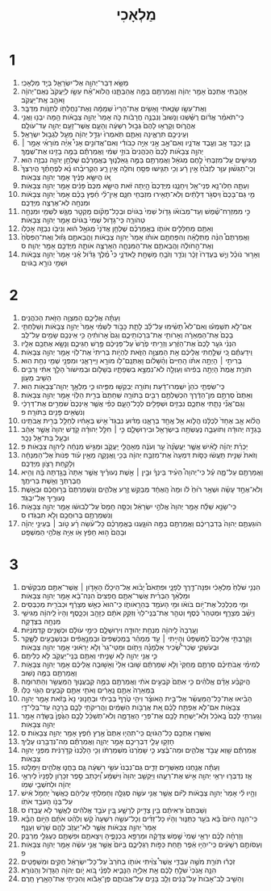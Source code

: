 #+TITLE: מַלְאָכִי
* 1
1. מַשָּׂ֥א דְבַר־יְהוָ֖ה אֶל־יִשְׂרָאֵ֑ל בְּיַ֖ד מַלְאָכִֽי׃
2. אָהַ֤בְתִּי אֶתְכֶם֙ אָמַ֣ר יְהוָ֔ה וַאֲמַרְתֶּ֖ם בַּמָּ֣ה אֲהַבְתָּ֑נוּ הֲלֹוא־אָ֨ח עֵשָׂ֤ו לְיַֽעֲקֹב֙ נְאֻם־יְהוָ֔ה וָאֹהַ֖ב אֶֽת־יַעֲקֹֽב׃
3. וְאֶת־עֵשָׂ֖ו שָׂנֵ֑אתִי וָאָשִׂ֤ים אֶת־הָרָיו֙ שְׁמָמָ֔ה וְאֶת־נַחֲלָתֹ֖ו לְתַנֹּ֥ות מִדְבָּֽר׃
4. כִּֽי־תֹאמַ֨ר אֱדֹ֜ום רֻשַּׁ֗שְׁנוּ וְנָשׁוּב֙ וְנִבְנֶ֣ה חֳרָבֹ֔ות כֹּ֤ה אָמַר֙ יְהוָ֣ה צְבָאֹ֔ות הֵ֥מָּה יִבְנ֖וּ וַאֲנִ֣י אֶהֱרֹ֑וס וְקָרְא֤וּ לָהֶם֙ גְּב֣וּל רִשְׁעָ֔ה וְהָעָ֛ם אֲשֶׁר־זָעַ֥ם יְהוָ֖ה עַד־עֹולָֽם׃
5. וְעֵינֵיכֶ֖ם תִּרְאֶ֑ינָה וְאַתֶּ֤ם תֹּֽאמְרוּ֙ יִגְדַּ֣ל יְהוָ֔ה מֵעַ֖ל לִגְב֥וּל יִשְׂרָאֵֽל׃
6. בֵּ֛ן יְכַבֵּ֥ד אָ֖ב וְעֶ֣בֶד אֲדֹנָ֑יו וְאִם־אָ֣ב אָ֣נִי אַיֵּ֣ה כְבֹודִ֡י וְאִם־אֲדֹונִ֣ים אָנִי֩ אַיֵּ֨ה מֹורָאִ֜י אָמַ֣ר ׀ יְהוָ֣ה צְבָאֹ֗ות לָכֶם֙ הַכֹּֽהֲנִים֙ בֹּוזֵ֣י שְׁמִ֔י וַאֲמַרְתֶּ֕ם בַּמֶּ֥ה בָזִ֖ינוּ אֶת־שְׁמֶֽךָ׃
7. מַגִּישִׁ֤ים עַֽל־מִזְבְּחִי֙ לֶ֣חֶם מְגֹאָ֔ל וַאֲמַרְתֶּ֖ם בַּמֶּ֣ה גֵֽאַלְנ֑וּךָ בֶּאֱמָרְכֶ֕ם שֻׁלְחַ֥ן יְהוָ֖ה נִבְזֶ֥ה הֽוּא׃
8. וְכִֽי־תַגִּשׁ֨וּן עִוֵּ֤ר לִזְבֹּ֙חַ֙ אֵ֣ין רָ֔ע וְכִ֥י תַגִּ֛ישׁוּ פִּסֵּ֥חַ וְחֹלֶ֖ה אֵ֣ין רָ֑ע הַקְרִיבֵ֨הוּ נָ֜א לְפֶחָתֶ֗ךָ הֲיִרְצְךָ֙ אֹ֚ו הֲיִשָּׂ֣א פָנֶ֔יךָ אָמַ֖ר יְהוָ֥ה צְבָאֹֽות׃
9. וְעַתָּ֛ה חַלּוּ־נָ֥א פְנֵי־אֵ֖ל וִֽיחָנֵ֑נוּ מִיֶּדְכֶם֙ הָ֣יְתָה זֹּ֔את הֲיִשָּׂ֤א מִכֶּם֙ פָּנִ֔ים אָמַ֖ר יְהוָ֥ה צְבָאֹֽות׃
10. מִ֤י גַם־בָּכֶם֙ וְיִסְגֹּ֣ר דְּלָתַ֔יִם וְלֹֽא־תָאִ֥ירוּ מִזְבְּחִ֖י חִנָּ֑ם אֵֽין־לִ֨י חֵ֜פֶץ בָּכֶ֗ם אָמַר֙ יְהוָ֣ה צְבָאֹ֔ות וּמִנְחָ֖ה לֹֽא־אֶרְצֶ֥ה מִיֶּדְכֶֽם׃
11. כִּ֣י מִמִּזְרַח־שֶׁ֜מֶשׁ וְעַד־מְבֹואֹ֗ו גָּדֹ֤ול שְׁמִי֙ בַּגֹּויִ֔ם וּבְכָל־מָקֹ֗ום מֻקְטָ֥ר מֻגָּ֛שׁ לִשְׁמִ֖י וּמִנְחָ֣ה טְהֹורָ֑ה כִּֽי־גָדֹ֤ול שְׁמִי֙ בַּגֹּויִ֔ם אָמַ֖ר יְהוָ֥ה צְבָאֹֽות׃
12. וְאַתֶּ֖ם מְחַלְּלִ֣ים אֹותֹ֑ו בֶּאֱמָרְכֶ֗ם שֻׁלְחַ֤ן אֲדֹנָי֙ מְגֹאָ֣ל ה֔וּא וְנִיבֹ֖ו נִבְזֶ֥ה אָכְלֹֽו׃
13. וַאֲמַרְתֶּם֩ הִנֵּ֨ה מַתְּלָאָ֜ה וְהִפַּחְתֶּ֣ם אֹותֹ֗ו אָמַר֙ יְהוָ֣ה צְבָאֹ֔ות וַהֲבֵאתֶ֣ם גָּז֗וּל וְאֶת־הַפִּסֵּ֙חַ֙ וְאֶת־הַ֣חֹולֶ֔ה וַהֲבֵאתֶ֖ם אֶת־הַמִּנְחָ֑ה הַאֶרְצֶ֥ה אֹותָ֛הּ מִיֶּדְכֶ֖ם אָמַ֥ר יְהוָֽה׃ ס
14. וְאָר֣וּר נֹוכֵ֗ל וְיֵ֤שׁ בְּעֶדְרֹו֙ זָכָ֔ר וְנֹדֵ֛ר וְזֹבֵ֥חַ מָשְׁחָ֖ת לַֽאדֹנָ֑י כִּי֩ מֶ֨לֶךְ גָּדֹ֜ול אָ֗נִי אָמַר֙ יְהוָ֣ה צְבָאֹ֔ות וּשְׁמִ֖י נֹורָ֥א בַגֹּויִֽם׃
* 2
1. וְעַתָּ֗ה אֲלֵיכֶ֛ם הַמִּצְוָ֥ה הַזֹּ֖את הַכֹּהֲנִֽים׃
2. אִם־לֹ֣א תִשְׁמְע֡וּ וְאִם־לֹא֩ תָשִׂ֨ימוּ עַל־לֵ֜ב לָתֵ֧ת כָּבֹ֣וד לִשְׁמִ֗י אָמַר֙ יְהוָ֣ה צְבָאֹ֔ות וְשִׁלַּחְתִּ֤י בָכֶם֙ אֶת־הַמְּאֵרָ֔ה וְאָרֹותִ֖י אֶת־בִּרְכֹֽותֵיכֶ֑ם וְגַם֙ אָרֹותִ֔יהָ כִּ֥י אֵינְכֶ֖ם שָׂמִ֥ים עַל־לֵֽב׃
3. הִנְנִ֨י גֹעֵ֤ר לָכֶם֙ אֶת־הַזֶּ֔רַע וְזֵרִ֤יתִי פֶ֙רֶשׁ֙ עַל־פְּנֵיכֶ֔ם פֶּ֖רֶשׁ חַגֵּיכֶ֑ם וְנָשָׂ֥א אֶתְכֶ֖ם אֵלָֽיו׃
4. וִֽידַעְתֶּ֕ם כִּ֚י שִׁלַּ֣חְתִּי אֲלֵיכֶ֔ם אֵ֖ת הַמִּצְוָ֣ה הַזֹּ֑את לִֽהְיֹ֤ות בְּרִיתִי֙ אֶת־לֵוִ֔י אָמַ֖ר יְהוָ֥ה צְבָאֹֽות׃
5. בְּרִיתִ֣י ׀ הָיְתָ֣ה אִתֹּ֗ו הַֽחַיִּים֙ וְהַ֨שָּׁלֹ֔ום וָאֶתְּנֵֽם־לֹ֥ו מֹורָ֖א וַיִּֽירָאֵ֑נִי וּמִפְּנֵ֥י שְׁמִ֖י נִחַ֥ת הֽוּא׃
6. תֹּורַ֤ת אֱמֶת֙ הָיְתָ֣ה בְּפִ֔יהוּ וְעַוְלָ֖ה לֹא־נִמְצָ֣א בִשְׂפָתָ֑יו בְּשָׁלֹ֤ום וּבְמִישֹׁור֙ הָלַ֣ךְ אִתִּ֔י וְרַבִּ֖ים הֵשִׁ֥יב מֵעָוֹֽן׃
7. כִּֽי־שִׂפְתֵ֤י כֹהֵן֙ יִשְׁמְרוּ־דַ֔עַת וְתֹורָ֖ה יְבַקְשׁ֣וּ מִפִּ֑יהוּ כִּ֛י מַלְאַ֥ךְ יְהוָֽה־צְבָאֹ֖ות הֽוּא׃
8. וְאַתֶּם֙ סַרְתֶּ֣ם מִן־הַדֶּ֔רֶךְ הִכְשַׁלְתֶּ֥ם רַבִּ֖ים בַּתֹּורָ֑ה שִֽׁחַתֶּם֙ בְּרִ֣ית הַלֵּוִ֔י אָמַ֖ר יְהוָ֥ה צְבָאֹֽות׃
9. וְגַם־אֲנִ֞י נָתַ֧תִּי אֶתְכֶ֛ם נִבְזִ֥ים וּשְׁפָלִ֖ים לְכָל־הָעָ֑ם כְּפִ֗י אֲשֶׁ֤ר אֵֽינְכֶם֙ שֹׁמְרִ֣ים אֶת־דְּרָכַ֔י וְנֹשְׂאִ֥ים פָּנִ֖ים בַּתֹּורָֽה׃ פ
10. הֲלֹ֨וא אָ֤ב אֶחָד֙ לְכֻלָּ֔נוּ הֲלֹ֛וא אֵ֥ל אֶֽחָ֖ד בְּרָאָ֑נוּ מַדּ֗וּעַ נִבְגַּד֙ אִ֣ישׁ בְּאָחִ֔יו לְחַלֵּ֖ל בְּרִ֥ית אֲבֹתֵֽינוּ׃
11. בָּגְדָ֣ה יְהוּדָ֔ה וְתֹועֵבָ֛ה נֶעֶשְׂתָ֥ה בְיִשְׂרָאֵ֖ל וּבִירֽוּשָׁלָ֑͏ִם כִּ֣י ׀ חִלֵּ֣ל יְהוּדָ֗ה קֹ֤דֶשׁ יְהוָה֙ אֲשֶׁ֣ר אָהֵ֔ב וּבָעַ֖ל בַּת־אֵ֥ל נֵכָֽר׃
12. יַכְרֵ֨ת יְהוָ֜ה לָאִ֨ישׁ אֲשֶׁ֤ר יַעֲשֶׂ֙נָּה֙ עֵ֣ר וְעֹנֶ֔ה מֵאָהֳלֵ֖י יַֽעֲקֹ֑ב וּמַגִּ֣ישׁ מִנְחָ֔ה לַֽיהוָ֖ה צְבָאֹֽות׃ פ
13. וְזֹאת֙ שֵׁנִ֣ית תַּֽעֲשׂ֔וּ כַּסֹּ֤ות דִּמְעָה֙ אֶת־מִזְבַּ֣ח יְהוָ֔ה בְּכִ֖י וַֽאֲנָקָ֑ה מֵאֵ֣ין עֹ֗וד פְּנֹות֙ אֶל־הַמִּנְחָ֔ה וְלָקַ֥חַת רָצֹ֖ון מִיֶּדְכֶֽם׃
14. וַאֲמַרְתֶּ֖ם עַל־מָ֑ה עַ֡ל כִּי־יְהוָה֩ הֵעִ֨יד בֵּינְךָ֜ וּבֵ֣ין ׀ אֵ֣שֶׁת נְעוּרֶ֗יךָ אֲשֶׁ֤ר אַתָּה֙ בָּגַ֣דְתָּה בָּ֔הּ וְהִ֥יא חֲבֶרְתְּךָ֖ וְאֵ֥שֶׁת בְּרִיתֶֽךָ׃
15. וְלֹא־אֶחָ֣ד עָשָׂ֗ה וּשְׁאָ֥ר ר֙וּחַ֙ לֹ֔ו וּמָה֙ הָֽאֶחָ֔ד מְבַקֵּ֖שׁ זֶ֣רַע אֱלֹהִ֑ים וְנִשְׁמַרְתֶּם֙ בְּר֣וּחֲכֶ֔ם וּבְאֵ֥שֶׁת נְעוּרֶ֖יךָ אַל־יִבְגֹּֽד׃
16. כִּֽי־שָׂנֵ֣א שַׁלַּ֗ח אָמַ֤ר יְהוָה֙ אֱלֹהֵ֣י יִשְׂרָאֵ֔ל וְכִסָּ֤ה חָמָס֙ עַל־לְבוּשֹׁ֔ו אָמַ֖ר יְהוָ֣ה צְבָאֹ֑ות וְנִשְׁמַרְתֶּ֥ם בְּרוּחֲכֶ֖ם וְלֹ֥א תִבְגֹּֽדוּ׃ ס
17. הֹוגַעְתֶּ֤ם יְהוָה֙ בְּדִבְרֵיכֶ֔ם וַאֲמַרְתֶּ֖ם בַּמָּ֣ה הֹוגָ֑עְנוּ בֶּאֱמָרְכֶ֗ם כָּל־עֹ֨שֵׂה רָ֜ע טֹ֣וב ׀ בְּעֵינֵ֣י יְהוָ֗ה וּבָהֶם֙ ה֣וּא חָפֵ֔ץ אֹ֥ו אַיֵּ֖ה אֱלֹהֵ֥י הַמִּשְׁפָּֽט׃
* 3
1. הִנְנִ֤י שֹׁלֵחַ֙ מַלְאָכִ֔י וּפִנָּה־דֶ֖רֶךְ לְפָנָ֑י וּפִתְאֹם֩ יָבֹ֨וא אֶל־הֵיכָלֹ֜ו הָאָדֹ֣ון ׀ אֲשֶׁר־אַתֶּ֣ם מְבַקְשִׁ֗ים וּמַלְאַ֨ךְ הַבְּרִ֜ית אֲשֶׁר־אַתֶּ֤ם חֲפֵצִים֙ הִנֵּה־בָ֔א אָמַ֖ר יְהוָ֥ה צְבָאֹֽות׃
2. וּמִ֤י מְכַלְכֵּל֙ אֶת־יֹ֣ום בֹּואֹ֔ו וּמִ֥י הָעֹמֵ֖ד בְּהֵרָֽאֹותֹ֑ו כִּֽי־הוּא֙ כְּאֵ֣שׁ מְצָרֵ֔ף וּכְבֹרִ֖ית מְכַבְּסִֽים׃
3. וְיָשַׁ֨ב מְצָרֵ֤ף וּמְטַהֵר֙ כֶּ֔סֶף וְטִהַ֤ר אֶת־בְּנֵֽי־לֵוִי֙ וְזִקַּ֣ק אֹתָ֔ם כַּזָּהָ֖ב וְכַכָּ֑סֶף וְהָיוּ֙ לַֽיהוָ֔ה מַגִּישֵׁ֥י מִנְחָ֖ה בִּצְדָקָֽה׃
4. וְעָֽרְבָה֙ לַֽיהוָ֔ה מִנְחַ֥ת יְהוּדָ֖ה וִירֽוּשָׁלָ֑͏ִם כִּימֵ֣י עֹולָ֔ם וּכְשָׁנִ֖ים קַדְמֹנִיֹּֽות׃
5. וְקָרַבְתִּ֣י אֲלֵיכֶם֮ לַמִּשְׁפָּט֒ וְהָיִ֣יתִי ׀ עֵ֣ד מְמַהֵ֗ר בַּֽמְכַשְּׁפִים֙ וּבַמְנָ֣אֲפִ֔ים וּבַנִּשְׁבָּעִ֖ים לַשָּׁ֑קֶר וּבְעֹשְׁקֵ֣י שְׂכַר־שָׂ֠כִיר אַלְמָנָ֨ה וְיָתֹ֤ום וּמַטֵּי־גֵר֙ וְלֹ֣א יְרֵא֔וּנִי אָמַ֖ר יְהוָ֥ה צְבָאֹֽות׃
6. כִּ֛י אֲנִ֥י יְהוָ֖ה לֹ֣א שָׁנִ֑יתִי וְאַתֶּ֥ם בְּנֵֽי־יַעֲקֹ֖ב לֹ֥א כְלִיתֶֽם׃
7. לְמִימֵ֨י אֲבֹתֵיכֶ֜ם סַרְתֶּ֤ם מֵֽחֻקַּי֙ וְלֹ֣א שְׁמַרְתֶּ֔ם שׁ֤וּבוּ אֵלַי֙ וְאָשׁ֣וּבָה אֲלֵיכֶ֔ם אָמַ֖ר יְהוָ֣ה צְבָאֹ֑ות וַאֲמַרְתֶּ֖ם בַּמֶּ֥ה נָשֽׁוּב׃
8. הֲיִקְבַּ֨ע אָדָ֜ם אֱלֹהִ֗ים כִּ֤י אַתֶּם֙ קֹבְעִ֣ים אֹתִ֔י וַאֲמַרְתֶּ֖ם בַּמֶּ֣ה קְבַעֲנ֑וּךָ הַֽמַּעֲשֵׂ֖ר וְהַתְּרוּמָֽה׃
9. בַּמְּאֵרָה֙ אַתֶּ֣ם נֵֽאָרִ֔ים וְאֹתִ֖י אַתֶּ֣ם קֹבְעִ֑ים הַגֹּ֖וי כֻּלֹּֽו׃
10. הָבִ֨יאוּ אֶת־כָּל־הַֽמַּעֲשֵׂ֜ר אֶל־בֵּ֣ית הָאֹוצָ֗ר וִיהִ֥י טֶ֙רֶף֙ בְּבֵיתִ֔י וּבְחָנ֤וּנִי נָא֙ בָּזֹ֔את אָמַ֖ר יְהוָ֣ה צְבָאֹ֑ות אִם־לֹ֧א אֶפְתַּ֣ח לָכֶ֗ם אֵ֚ת אֲרֻבֹּ֣ות הַשָּׁמַ֔יִם וַהֲרִיקֹתִ֥י לָכֶ֛ם בְּרָכָ֖ה עַד־בְּלִי־דָֽי׃
11. וְגָעַרְתִּ֤י לָכֶם֙ בָּֽאֹכֵ֔ל וְלֹֽא־יַשְׁחִ֥ת לָכֶ֖ם אֶת־פְּרִ֣י הָאֲדָמָ֑ה וְלֹא־תְשַׁכֵּ֨ל לָכֶ֤ם הַגֶּ֙פֶן֙ בַּשָּׂדֶ֔ה אָמַ֖ר יְהוָ֥ה צְבָאֹֽות׃
12. וְאִשְּׁר֥וּ אֶתְכֶ֖ם כָּל־הַגֹּויִ֑ם כִּֽי־תִהְי֤וּ אַתֶּם֙ אֶ֣רֶץ חֵ֔פֶץ אָמַ֖ר יְהוָ֥ה צְבָאֹֽות׃ ס
13. חָזְק֥וּ עָלַ֛י דִּבְרֵיכֶ֖ם אָמַ֣ר יְהוָ֑ה וַאֲמַרְתֶּ֕ם מַה־נִּדְבַּ֖רְנוּ עָלֶֽיךָ׃
14. אֲמַרְתֶּ֕ם שָׁ֖וְא עֲבֹ֣ד אֱלֹהִ֑ים וּמַה־בֶּ֗צַע כִּ֤י שָׁמַ֙רְנוּ֙ מִשְׁמַרְתֹּ֔ו וְכִ֤י הָלַ֙כְנוּ֙ קְדֹ֣רַנִּ֔ית מִפְּנֵ֖י יְהוָ֥ה צְבָאֹֽות׃
15. וְעַתָּ֕ה אֲנַ֖חְנוּ מְאַשְּׁרִ֣ים זֵדִ֑ים גַּם־נִבְנוּ֙ עֹשֵׂ֣י רִשְׁעָ֔ה גַּ֧ם בָּחֲנ֛וּ אֱלֹהִ֖ים וַיִּמָּלֵֽטוּ׃
16. אָ֧ז נִדְבְּר֛וּ יִרְאֵ֥י יְהוָ֖ה אִ֣ישׁ אֶת־רֵעֵ֑הוּ וַיַּקְשֵׁ֤ב יְהוָה֙ וַיִּשְׁמָ֔ע וַ֠יִּכָּתֵב סֵ֣פֶר זִכָּרֹ֤ון לְפָנָיו֙ לְיִרְאֵ֣י יְהוָ֔ה וּלְחֹשְׁבֵ֖י שְׁמֹֽו׃
17. וְהָ֣יוּ לִ֗י אָמַר֙ יְהוָ֣ה צְבָאֹ֔ות לַיֹּ֕ום אֲשֶׁ֥ר אֲנִ֖י עֹשֶׂ֣ה סְגֻלָּ֑ה וְחָמַלְתִּ֣י עֲלֵיהֶ֔ם כַּֽאֲשֶׁר֙ יַחְמֹ֣ל אִ֔ישׁ עַל־בְּנֹ֖ו הָעֹבֵ֥ד אֹתֹֽו׃
18. וְשַׁבְתֶּם֙ וּרְאִיתֶ֔ם בֵּ֥ין צַדִּ֖יק לְרָשָׁ֑ע בֵּ֚ין עֹבֵ֣ד אֱלֹהִ֔ים לַאֲשֶׁ֖ר לֹ֥א עֲבָדֹֽו׃ ס
19. כִּֽי־הִנֵּ֤ה הַיֹּום֙ בָּ֔א בֹּעֵ֖ר כַּתַּנּ֑וּר וְהָי֨וּ כָל־זֵדִ֜ים וְכָל־עֹשֵׂ֤ה רִשְׁעָה֙ קַ֔שׁ וְלִהַ֨ט אֹתָ֜ם הַיֹּ֣ום הַבָּ֗א אָמַר֙ יְהוָ֣ה צְבָאֹ֔ות אֲשֶׁ֛ר לֹא־יַעֲזֹ֥ב לָהֶ֖ם שֹׁ֥רֶשׁ וְעָנָֽף׃
20. וְזָרְחָ֨ה לָכֶ֜ם יִרְאֵ֤י שְׁמִי֙ שֶׁ֣מֶשׁ צְדָקָ֔ה וּמַרְפֵּ֖א בִּכְנָפֶ֑יהָ וִֽיצָאתֶ֥ם וּפִשְׁתֶּ֖ם כְּעֶגְלֵ֥י מַרְבֵּֽק׃
21. וְעַסֹּותֶ֣ם רְשָׁעִ֔ים כִּֽי־יִהְי֣וּ אֵ֔פֶר תַּ֖חַת כַּפֹּ֣ות רַגְלֵיכֶ֑ם בַּיֹּום֙ אֲשֶׁ֣ר אֲנִ֣י עֹשֶׂ֔ה אָמַ֖ר יְהוָ֥ה צְבָאֹֽות׃ פ
22. זִכְר֕וּ תֹּורַ֖ת מֹשֶׁ֣ה עַבְדִּ֑י אֲשֶׁר֩ צִוִּ֨יתִי אֹותֹ֤ו בְחֹרֵב֙ עַל־כָּל־יִשְׂרָאֵ֔ל חֻקִּ֖ים וּמִשְׁפָּטִֽים׃
23. הִנֵּ֤ה אָֽנֹכִי֙ שֹׁלֵ֣חַ לָכֶ֔ם אֵ֖ת אֵלִיָּ֣ה הַנָּבִ֑יא לִפְנֵ֗י בֹּ֚וא יֹ֣ום יְהוָ֔ה הַגָּדֹ֖ול וְהַנֹּורָֽא׃
24. וְהֵשִׁ֤יב לֵב־אָבֹות֙ עַל־בָּנִ֔ים וְלֵ֥ב בָּנִ֖ים עַל־אֲבֹותָ֑ם פֶּן־אָבֹ֕וא וְהִכֵּיתִ֥י אֶת־הָאָ֖רֶץ חֵֽרֶם׃
